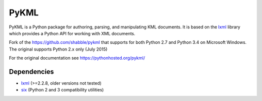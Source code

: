 PyKML
=====

PyKML is a Python package for authoring, parsing, and manipulating KML
documents.  It is based on the lxml_ library which provides a Python API for
working with XML documents.

Fork of the https://github.com/shabble/pykml that supports for both Python 2.7
and Python 3.4 on Microsoft Windows. The original supports Python 2.x only
(July 2015)

For the original documentation see https://pythonhosted.org/pykml/


Dependencies
------------

* lxml_ (>=2.2.8, older versions not tested)
* six_ (Python 2 and 3 compatibility utilities)


.. _lxml: http://lxml.de
.. _six: https://pypi.python.org/pypi/six
